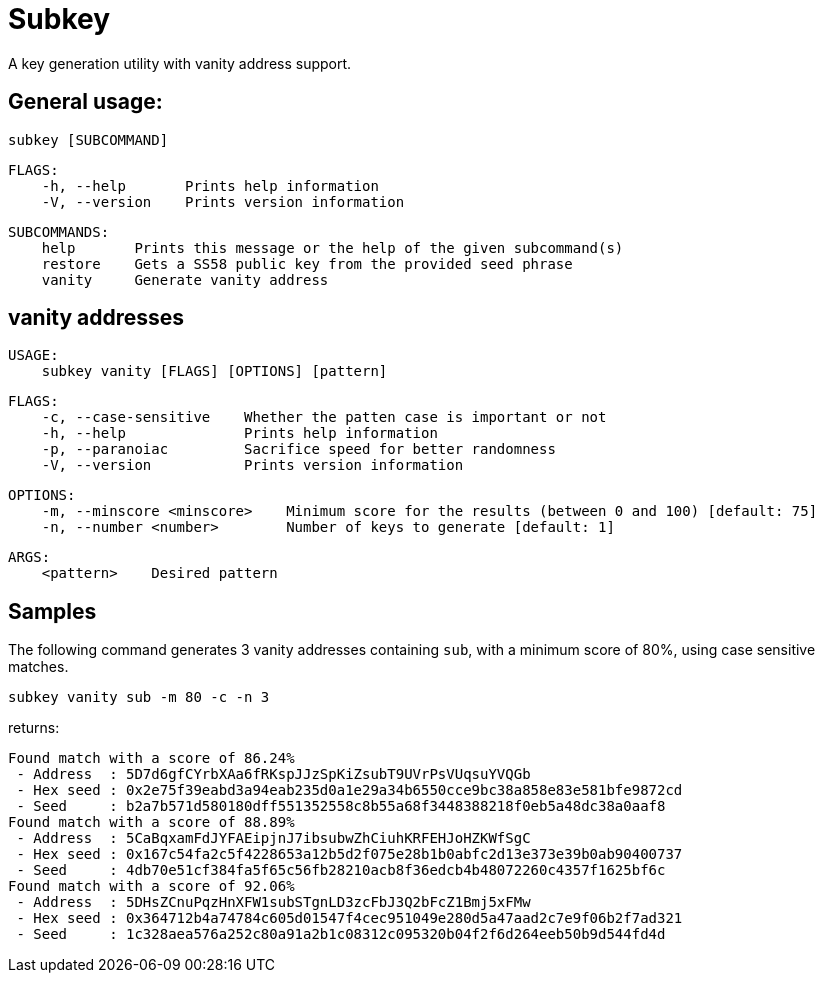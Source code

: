 = Subkey

A key generation utility with vanity address support.

== General usage:

    subkey [SUBCOMMAND]

	FLAGS:
	    -h, --help       Prints help information
	    -V, --version    Prints version information

	SUBCOMMANDS:
	    help       Prints this message or the help of the given subcommand(s)
	    restore    Gets a SS58 public key from the provided seed phrase
	    vanity     Generate vanity address

== vanity addresses

	USAGE:
	    subkey vanity [FLAGS] [OPTIONS] [pattern]

	FLAGS:
	    -c, --case-sensitive    Whether the patten case is important or not
	    -h, --help              Prints help information
	    -p, --paranoiac         Sacrifice speed for better randomness
	    -V, --version           Prints version information

	OPTIONS:
	    -m, --minscore <minscore>    Minimum score for the results (between 0 and 100) [default: 75]
	    -n, --number <number>        Number of keys to generate [default: 1]

	ARGS:
	    <pattern>    Desired pattern

== Samples

The following command generates 3 vanity addresses containing `sub`, with a minimum score of 80%, using case sensitive matches.

	subkey vanity sub -m 80 -c -n 3

returns:

	Found match with a score of 86.24%
	 - Address  : 5D7d6gfCYrbXAa6fRKspJJzSpKiZsubT9UVrPsVUqsuYVQGb
	 - Hex seed : 0x2e75f39eabd3a94eab235d0a1e29a34b6550cce9bc38a858e83e581bfe9872cd
	 - Seed     : b2a7b571d580180dff551352558c8b55a68f3448388218f0eb5a48dc38a0aaf8
	Found match with a score of 88.89%
	 - Address  : 5CaBqxamFdJYFAEipjnJ7ibsubwZhCiuhKRFEHJoHZKWfSgC
	 - Hex seed : 0x167c54fa2c5f4228653a12b5d2f075e28b1b0abfc2d13e373e39b0ab90400737
	 - Seed     : 4db70e51cf384fa5f65c56fb28210acb8f36edcb4b48072260c4357f1625bf6c
	Found match with a score of 92.06%
	 - Address  : 5DHsZCnuPqzHnXFW1subSTgnLD3zcFbJ3Q2bFcZ1Bmj5xFMw
	 - Hex seed : 0x364712b4a74784c605d01547f4cec951049e280d5a47aad2c7e9f06b2f7ad321
	 - Seed     : 1c328aea576a252c80a91a2b1c08312c095320b04f2f6d264eeb50b9d544fd4d
